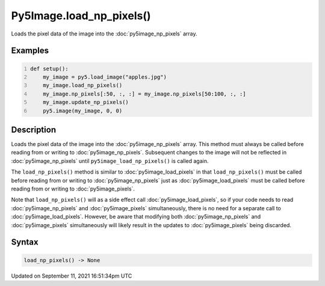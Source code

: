 Py5Image.load_np_pixels()
=========================

Loads the pixel data of the image into the :doc:`py5image_np_pixels` array.

Examples
--------

.. raw:: html

    <div class="example-table">

.. raw:: html

    <div class="example-row"><div class="example-cell-image">

.. image:: /images/reference/Py5Image_load_np_pixels_0.png
    :alt: example picture for load_np_pixels()

.. raw:: html

    </div><div class="example-cell-code">

.. code:: python
    :number-lines:

    def setup():
        my_image = py5.load_image("apples.jpg")
        my_image.load_np_pixels()
        my_image.np_pixels[:50, :, :] = my_image.np_pixels[50:100, :, :]
        my_image.update_np_pixels()
        py5.image(my_image, 0, 0)

.. raw:: html

    </div></div>

.. raw:: html

    </div>

Description
-----------

Loads the pixel data of the image into the :doc:`py5image_np_pixels` array. This method must always be called before reading from or writing to :doc:`py5image_np_pixels`. Subsequent changes to the image will not be reflected in :doc:`py5image_np_pixels` until ``py5image_load_np_pixels()`` is called again.

The ``load_np_pixels()`` method is similar to :doc:`py5image_load_pixels` in that ``load_np_pixels()`` must be called before reading from or writing to :doc:`py5image_np_pixels` just as :doc:`py5image_load_pixels` must be called before reading from or writing to :doc:`py5image_pixels`.

Note that ``load_np_pixels()`` will as a side effect call :doc:`py5image_load_pixels`, so if your code needs to read :doc:`py5image_np_pixels` and :doc:`py5image_pixels` simultaneously, there is no need for a separate call to :doc:`py5image_load_pixels`. However, be aware that modifying both :doc:`py5image_np_pixels` and :doc:`py5image_pixels` simultaneously will likely result in the updates to :doc:`py5image_pixels` being discarded.

Syntax
------

.. code:: python

    load_np_pixels() -> None

Updated on September 11, 2021 16:51:34pm UTC

